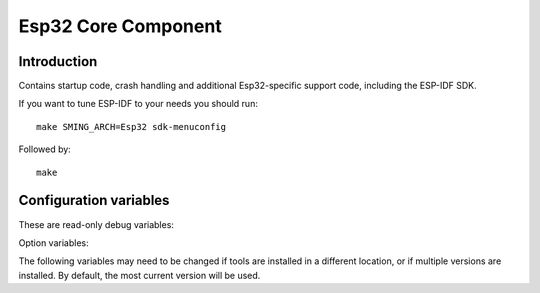 Esp32 Core Component
====================

.. highlight:: bash

Introduction
------------

Contains startup code, crash handling and additional Esp32-specific support code,
including the ESP-IDF SDK.

If you want to tune ESP-IDF to your needs you should run::

    make SMING_ARCH=Esp32 sdk-menuconfig

Followed by::

    make


Configuration variables
-----------------------

These are read-only debug variables:

.. envvar:: SDK_INTERNAL

   **READONLY** When compiled using the current (version 3+) Espressif SDK this value is set to 1.


.. envvar:: SDK_LIBDIR

   **READONLY** Path to the directory containing SDK archive libraries


.. envvar:: SDK_INCDIR

   **READONLY** Path to the directory containing SDK header files


Option variables:

.. envvar:: ESP_VARIANT

   Build for for esp32 or esp32s2 device


The following variables may need to be changed if tools are installed in a different location,
or if multiple versions are installed. By default, the most current version will be used.


.. envvar:: ESP32_COMPILER_PATH

   Location of xtensa compiler toolchain


.. envvar:: ESP32_ULP_PATH

   Location of ULP compiler toolchain
   

.. envvar:: ESP32_OPENOCD_PATH

   Location of ESP32 version of Open OCD JTAG debugging tools.


.. envvar:: ESP32_PYTHON_PATH

   Location of ESP-IDF python.


